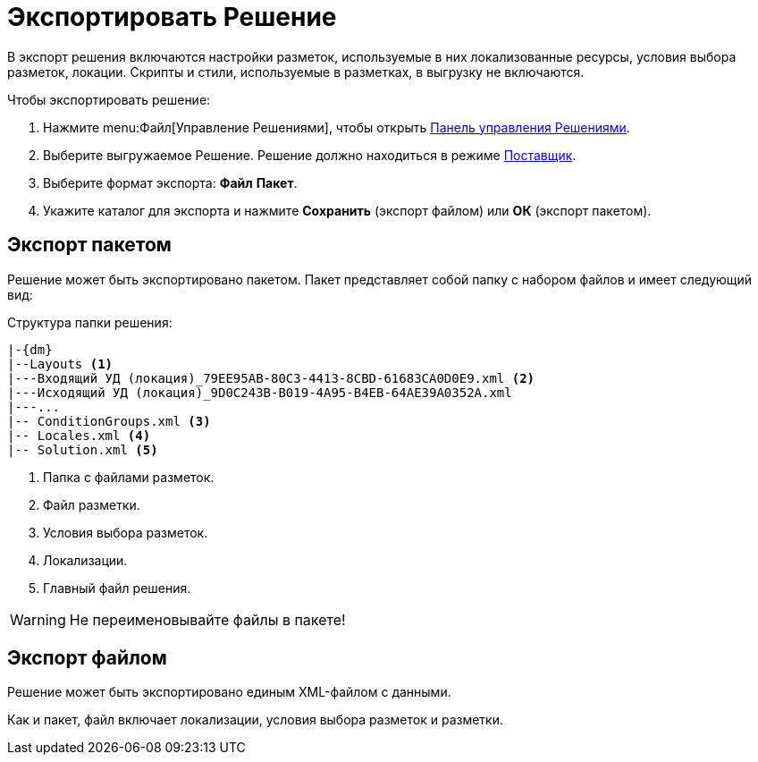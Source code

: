 = Экспортировать Решение

В экспорт решения включаются настройки разметок, используемые в них локализованные ресурсы, условия выбора разметок, локации. Скрипты и стили, используемые в разметках, в выгрузку не включаются.

.Чтобы экспортировать решение:
. Нажмите menu:Файл[Управление Решениями], чтобы открыть xref:solutions-control-panel.adoc[Панель управления Решениями].
. Выберите выгружаемое Решение. Решение должно находиться в режиме xref:solutions-general.adoc#two-modes[Поставщик].
. Выберите формат экспорта: *Файл* *Пакет*.
. Укажите каталог для экспорта и нажмите *Сохранить* (экспорт файлом) или *ОК* (экспорт пакетом).

[#package]
== Экспорт пакетом

Решение может быть экспортировано пакетом. Пакет представляет собой папку с набором файлов и имеет следующий вид:

.Структура папки решения:
[source,subs=attributes+]
----
|-{dm}
|--Layouts <.>
|---Входящий УД (локация)_79EE95AB-80C3-4413-8CBD-61683CA0D0E9.xml <.>
|---Исходящий УД (локация)_9D0C243B-B019-4A95-B4EB-64AE39A0352A.xml
|---...
|-- ConditionGroups.xml <.>
|-- Locales.xml <.>
|-- Solution.xml <.>
----
<.> Папка с файлами разметок.
<.> Файл разметки.
<.> Условия выбора разметок.
<.> Локализации.
<.> Главный файл решения.

WARNING: Не переименовывайте файлы в пакете!

== Экспорт файлом

Решение может быть экспортировано единым XML-файлом с данными.

Как и пакет, файл включает локализации, условия выбора разметок и разметки.
